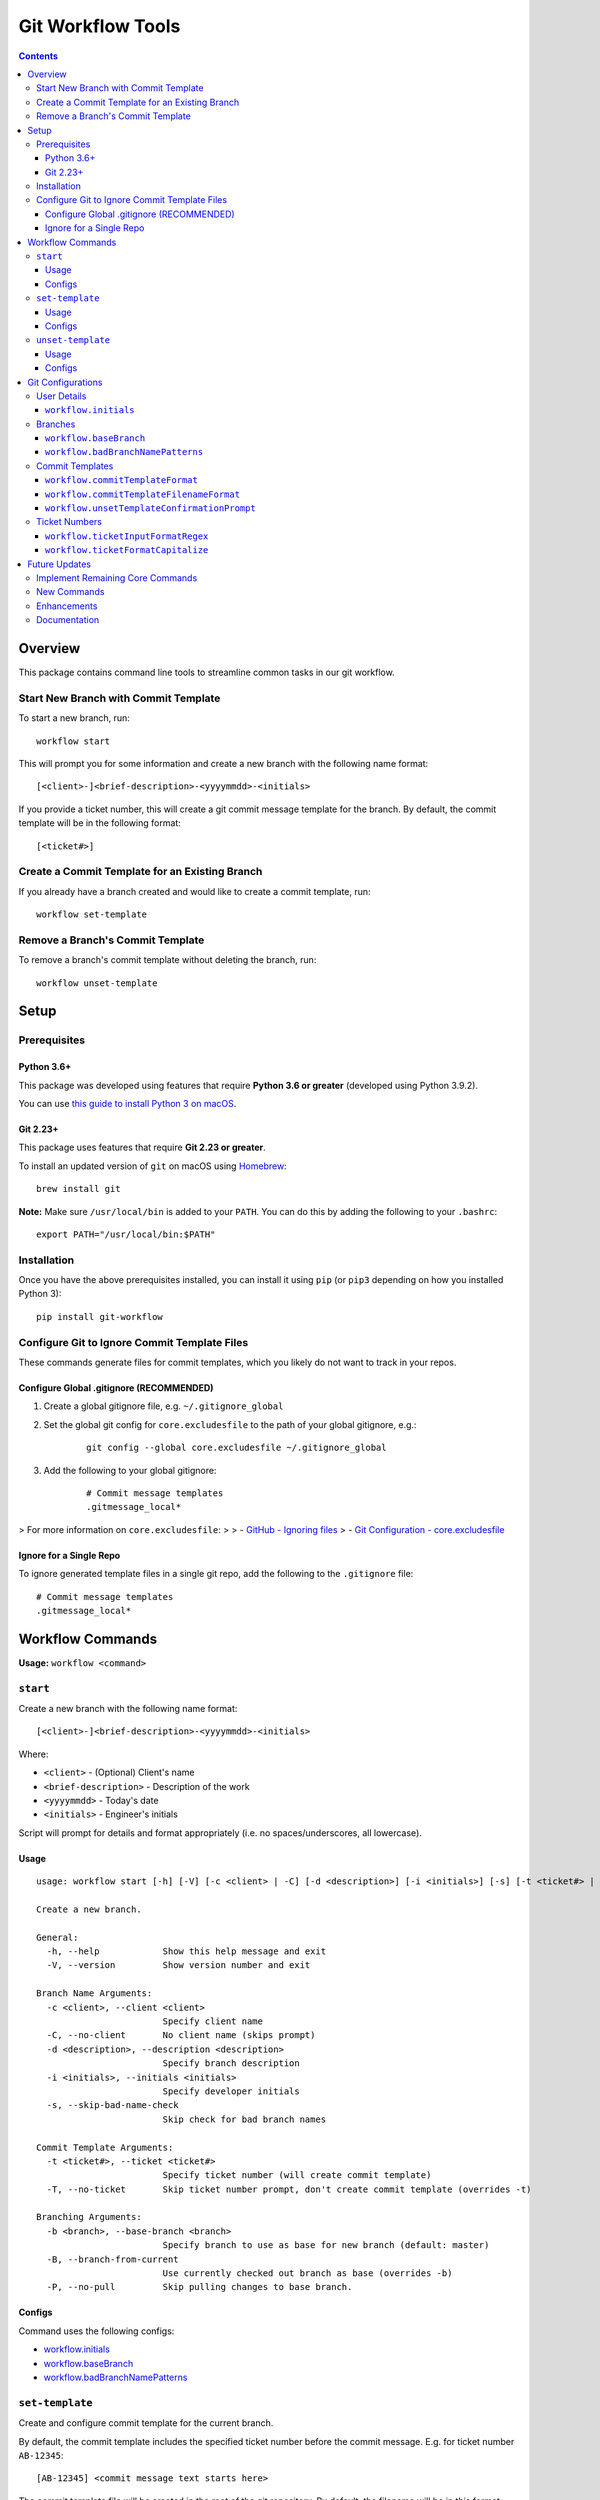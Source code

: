 ==================
Git Workflow Tools
==================

.. contents::

Overview
========

This package contains command line tools to streamline common tasks in our git workflow.

Start New Branch with Commit Template
-------------------------------------

.. todo DEMOS

To start a new branch, run:

::

    workflow start

This will prompt you for some information and create a new branch with the following name format:

::

    [<client>-]<brief-description>-<yyyymmdd>-<initials>

If you provide a ticket number, this will create a git commit message template for the branch. By default, the commit template will be in the following format:

::
    
    [<ticket#>] 

..
    TODO
    Finish a Branch
    ---------------
    Doc when implemented, include demos

Create a Commit Template for an Existing Branch
-----------------------------------------------

.. todo DEMOS

If you already have a branch created and would like to create a commit template, run:

::

    workflow set-template


Remove a Branch's Commit Template
---------------------------------

.. todo DEMOS

To remove a branch's commit template without deleting the branch, run:

::

    workflow unset-template

..
    TODO
    Tidy Up Commit Templates
    ------------------------
    Doc when implemented, include demos


Setup
=====

Prerequisites
-------------

Python 3.6+
~~~~~~~~~~~

This package was developed using features that require **Python 3.6 or greater** (developed using Python 3.9.2).

You can use `this guide to install Python 3 on macOS <https://docs.python-guide.org/starting/install3/osx/#doing-it-right>`_.

Git 2.23+
~~~~~~~~~

This package uses features that require **Git 2.23 or greater**.

To install an updated version of ``git`` on macOS using `Homebrew <https://brew.sh/>`_:

::

    brew install git

**Note:** Make sure ``/usr/local/bin`` is added to your ``PATH``. You can do this by adding the following to your ``.bashrc``:

::

    export PATH="/usr/local/bin:$PATH"


Installation
------------

Once you have the above prerequisites installed, you can install it using ``pip`` (or ``pip3`` depending on how you installed Python 3):

::

    pip install git-workflow


Configure Git to Ignore Commit Template Files
---------------------------------------------

These commands generate files for commit templates, which you likely do not want to track in your repos.

Configure Global .gitignore (RECOMMENDED)
~~~~~~~~~~~~~~~~~~~~~~~~~~~~~~~~~~~~~~~~~

1. Create a global gitignore file, e.g. ``~/.gitignore_global``
2. Set the global git config for ``core.excludesfile`` to the path of your global gitignore, e.g.:

    ::

        git config --global core.excludesfile ~/.gitignore_global

3. Add the following to your global gitignore:

    ::

        # Commit message templates
        .gitmessage_local*

> For more information on ``core.excludesfile``:
>
> - `GitHub - Ignoring files <https://docs.github.com/en/github/using-git/ignoring-files#configuring-ignored-files-for-all-repositories-on-your-computer>`_
> - `Git Configuration - core.excludesfile <https://git-scm.com/book/en/v2/Customizing-Git-Git-Configuration#_core_excludesfile>`_


Ignore for a Single Repo
~~~~~~~~~~~~~~~~~~~~~~~~

To ignore generated template files in a single git repo, add the following to the ``.gitignore`` file:

::

    # Commit message templates
    .gitmessage_local*


Workflow Commands
=================
.. todo insert sections for remaining commands 

**Usage:** ``workflow <command>``

``start``
---------

Create a new branch with the following name format:

::

    [<client>-]<brief-description>-<yyyymmdd>-<initials>

Where:

- ``<client>`` - (Optional) Client's name
- ``<brief-description>`` - Description of the work
- ``<yyyymmdd>`` - Today's date
- ``<initials>`` - Engineer's initials

Script will prompt for details and format appropriately (i.e. no
spaces/underscores, all lowercase).


Usage
~~~~~

::

    usage: workflow start [-h] [-V] [-c <client> | -C] [-d <description>] [-i <initials>] [-s] [-t <ticket#> | -T] [-b <branch> | -B | -P]
    
    Create a new branch.
    
    General:
      -h, --help            Show this help message and exit
      -V, --version         Show version number and exit
    
    Branch Name Arguments:
      -c <client>, --client <client>
                            Specify client name
      -C, --no-client       No client name (skips prompt)
      -d <description>, --description <description>
                            Specify branch description
      -i <initials>, --initials <initials>
                            Specify developer initials
      -s, --skip-bad-name-check
                            Skip check for bad branch names
    
    Commit Template Arguments:
      -t <ticket#>, --ticket <ticket#>
                            Specify ticket number (will create commit template)
      -T, --no-ticket       Skip ticket number prompt, don't create commit template (overrides -t)
    
    Branching Arguments:
      -b <branch>, --base-branch <branch>
                            Specify branch to use as base for new branch (default: master)
      -B, --branch-from-current
                            Use currently checked out branch as base (overrides -b)
      -P, --no-pull         Skip pulling changes to base branch.
    

Configs
~~~~~~~

Command uses the following configs:

- `workflow.initials`_
- `workflow.baseBranch`_
- `workflow.badBranchNamePatterns`_


``set-template``
----------------

Create and configure commit template for the current branch.

By default, the commit template includes the specified ticket number before
the commit message. E.g. for ticket number ``AB-12345``:

::

    [AB-12345] <commit message text starts here>

The commit template file will be created in the root of the git repository.
By default, the filename will be in this format:

::

    .gitmessage_local_<ticket>_<branch>

The format of the filename, commit template body, accepted ticket numbers,
and more can be customized with git configs (see the Configs section below
for details).


Usage
~~~~~

::

    usage: workflow set-template [-h] [-V] [<ticket>]
    
    Configure git commit template for a branch.
    
    General:
      -h, --help     Show this help message and exit
      -V, --version  Show version number and exit
    
    Positional Arguments:
      <ticket>       Ticket number to use in commit template
    

Configs
~~~~~~~

Command uses the following configs:

- `workflow.commitTemplateFilenameFormat`_
- `workflow.commitTemplateFormat`_
- `workflow.ticketInputFormatRegex`_
- `workflow.ticketFormatCapitalize`_
- `workflow.ticketInputFormatRegex`_
- `workflow.initials`_


``unset-template``
------------------

Remove commmit template for a branch.

By default, this command will prompt for confirmation before removing the
commit template unless ``--force`` is specified.


Usage
~~~~~

::

    usage: workflow unset-template [-h] [-V] [-f | -c] [<branch>]
    
    Remove commit template for a branch.
    
    General:
      -h, --help          Show this help message and exit
      -V, --version       Show version number and exit
    
    Positional Arguments:
      <branch>            Branch to unset template for (default: current)
    
    Confirmation Prompt Arguments:
      Override workflow.unsetTemplateConfirmationPrompt config.
    
      -f, --force         Skip confirmation prompt (if configured)
      -c, --confirmation  Prompt for confirmation before unsetting
    

Configs
~~~~~~~

Command uses the following configs:

- `workflow.unsetTemplateConfirmationPrompt`_


Git Configurations
==================

Workflow commands will use the following git configs if set:

User Details
------------

``workflow.initials``
~~~~~~~~~~~~~~~~~~~~~

The user's initials.

If set, ``workflow start`` will skip the prompt for your initials and use this value.

**E.g.:** To set your initials to "cd":

::

    git config --global workflow.initials cd


Branches
--------

``workflow.baseBranch``
~~~~~~~~~~~~~~~~~~~~~~~

**Default:** ``master``

Branch to use as a base when creating a new branch using ``workflow
start``.

**E.g.:** To base branches off of ``develop``:

::

    git config workflow.baseBranch develop


``workflow.badBranchNamePatterns``
~~~~~~~~~~~~~~~~~~~~~~~~~~~~~~~~~~

Set to a **space-separated** string of phrases or patterns that
should not appear in a standard branch name. If set, ``workflow
start`` will check for these before attempting to create a new
branch.

**E.g.:** if standard branch names shouldn't include the words
``-web`` or ``-plugins``:

::

    git config workflow.badBranchNamePatterns "-web -plugins"


Commit Templates
----------------

``workflow.commitTemplateFormat``
~~~~~~~~~~~~~~~~~~~~~~~~~~~~~~~~~

**Default:** ``'[{ticket}] '``

Format of commit template body. Supports the following placeholders:

  - ``{ticket}``: Replaced with ticket number
  - ``{branch}``: Replaced with branch name
  - ``{initials}``: Replaced with user initials (if configured)


``workflow.commitTemplateFilenameFormat``
~~~~~~~~~~~~~~~~~~~~~~~~~~~~~~~~~~~~~~~~~

**Default:** ``'{ticket}_{branch}'``

Format of commit template filenames. Supports same placeholders as
``workflow.commitTemplateFormat``.

**NOTE:** Resulting filenames will always begin with
``'.gitmessage_local_'``.


``workflow.unsetTemplateConfirmationPrompt``
~~~~~~~~~~~~~~~~~~~~~~~~~~~~~~~~~~~~~~~~~~~~

**Default:** ``true``

If ``true``, ``workflow unset-template`` will prompt for
confirmation before unsetting unless ``-f`` is specified. If
``false``, will not prompt for confirmation unless ``-i`` is
specified.


Ticket Numbers
--------------

``workflow.ticketInputFormatRegex``
~~~~~~~~~~~~~~~~~~~~~~~~~~~~~~~~~~~

**Default:** ``'[a-zA-Z]+-[0-9]+'``

Regex representing the format of a valid ticket number. Default
format is 1 or more letters, then a hyphen, then 1 or more numbers.
To allow any format, set to ``'.*'``.


``workflow.ticketFormatCapitalize``
~~~~~~~~~~~~~~~~~~~~~~~~~~~~~~~~~~~

**Default:** ``true``

If ``true``, letters in the ticket number will be capitalized after
validation.


Future Updates
==============

Implement Remaining Core Commands
---------------------------------

Implement the remaining commands from the original `bash scripts <https://github.com/connordelacruz/git-workflow-scripts>`_:

- ``workflow finish``: Remove the commit template and delete a project branch.
- ``workflow cleanup``: Tidy up workflow-related files and configs.

New Commands
------------

- ``workflow rename``: Rename a branch while maintaining its current commit template.

Enhancements
------------

- Support ``--verbosity`` argument on all commands.
- Support using a git tag for a base instead of a branch with ``workflow start``.
- Support command tab completion with `argcomplete <https://kislyuk.github.io/argcomplete/>`_.

Documentation
-------------

- Add demo GIFs of commands in action to README.
- Generate API docs using Sphinx.
